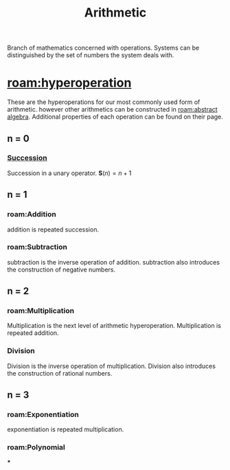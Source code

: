 :PROPERTIES:
:ID:       2b3a351a-9dc8-411a-84c9-746f49151541
:ROAM_ALIASES: arithmetic
:mtime:    20240430151711 20240430135334 20240430125306 20240419042730 20240324181240
:ctime:    20240321052210
:END:
#+TITLE: Arithmetic
#+filetags: :mathematics:arithmetic:

Branch of mathematics concerned with operations. Systems can be distinguished by the set of numbers the system deals with.

* [[roam:hyperoperation]]

These are the hyperoperations for our most commonly used form of arithmetic.
however other arithmetics can be constructed in [[roam:abstract algebra]].
Additional properties of each operation can be found on their page.
** n = 0
*** [[roam:successor function][Succession]]
Succession in a unary operator.
$\mathbf{S}(n) = n + 1$

** n = 1

*** roam:Addition
addition is repeated succession.
# I think there's a bit of a disconnect between these two operations.
# A number is repeated succession, an addition is the combination of two numbers.
*** roam:Subtraction
subtraction is the inverse operation of addition.
subtraction also introduces the construction of negative numbers.
** n = 2
*** roam:Multiplication
Multiplication is the next level of arithmetic hyperoperation.
Multiplication is repeated addition.

*** Division
Division is the inverse operation of multiplication.
Division also introduces the construction of rational numbers.

** n = 3

*** roam:Exponentiation
exponentiation is repeated multiplication.

*** roam:Polynomial

***
